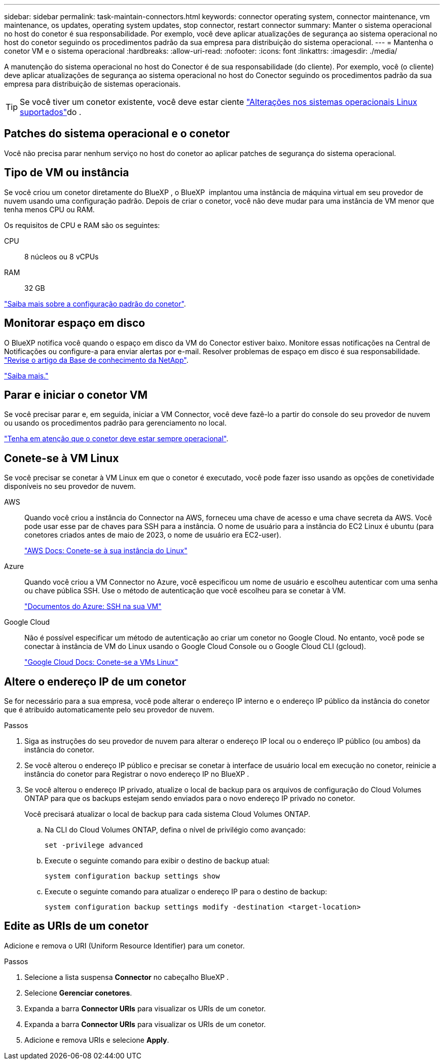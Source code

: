 ---
sidebar: sidebar 
permalink: task-maintain-connectors.html 
keywords: connector operating system, connector maintenance, vm maintenance, os updates, operating system updates, stop connector, restart connector 
summary: Manter o sistema operacional no host do conetor é sua responsabilidade. Por exemplo, você deve aplicar atualizações de segurança ao sistema operacional no host do conetor seguindo os procedimentos padrão da sua empresa para distribuição do sistema operacional. 
---
= Mantenha o conetor VM e o sistema operacional
:hardbreaks:
:allow-uri-read: 
:nofooter: 
:icons: font
:linkattrs: 
:imagesdir: ./media/


[role="lead"]
A manutenção do sistema operacional no host do Conector é de sua responsabilidade (do cliente). Por exemplo, você (o cliente) deve aplicar atualizações de segurança ao sistema operacional no host do Conector seguindo os procedimentos padrão da sua empresa para distribuição de sistemas operacionais.


TIP: Se você tiver um conetor existente, você deve estar ciente link:reference-connector-operating-system-changes.html["Alterações nos sistemas operacionais Linux suportados"]do .



== Patches do sistema operacional e o conetor

Você não precisa parar nenhum serviço no host do conetor ao aplicar patches de segurança do sistema operacional.



== Tipo de VM ou instância

Se você criou um conetor diretamente do BlueXP , o BlueXP  implantou uma instância de máquina virtual em seu provedor de nuvem usando uma configuração padrão. Depois de criar o conetor, você não deve mudar para uma instância de VM menor que tenha menos CPU ou RAM.

Os requisitos de CPU e RAM são os seguintes:

CPU:: 8 núcleos ou 8 vCPUs
RAM:: 32 GB


link:reference-connector-default-config.html["Saiba mais sobre a configuração padrão do conetor"].



== Monitorar espaço em disco

O BlueXP notifica você quando o espaço em disco da VM do Conector estiver baixo. Monitore essas notificações na Central de Notificações ou configure-a para enviar alertas por e-mail. Resolver problemas de espaço em disco é sua responsabilidade. link:ttps://kb.netapp.com/Cloud/BlueXP/Cloud_Manager/How_to_resolve_disk_space_issues_on_BlueXP_connector_VM["Revise o artigo da Base de conhecimento da NetApp"^].

link:https://docs.netapp.com/us-en/bluexp-setup-admin/task-monitor-cm-operations.html#notification-center["Saiba mais."^]



== Parar e iniciar o conetor VM

Se você precisar parar e, em seguida, iniciar a VM Connector, você deve fazê-lo a partir do console do seu provedor de nuvem ou usando os procedimentos padrão para gerenciamento no local.

link:concept-connectors.html#connectors-must-be-operational-at-all-times["Tenha em atenção que o conetor deve estar sempre operacional"].



== Conete-se à VM Linux

Se você precisar se conetar à VM Linux em que o conetor é executado, você pode fazer isso usando as opções de conetividade disponíveis no seu provedor de nuvem.

AWS:: Quando você criou a instância do Connector na AWS, forneceu uma chave de acesso e uma chave secreta da AWS. Você pode usar esse par de chaves para SSH para a instância. O nome de usuário para a instância do EC2 Linux é ubuntu (para conetores criados antes de maio de 2023, o nome de usuário era EC2-user).
+
--
https://docs.aws.amazon.com/AWSEC2/latest/UserGuide/AccessingInstances.html["AWS Docs: Conete-se à sua instância do Linux"^]

--
Azure:: Quando você criou a VM Connector no Azure, você especificou um nome de usuário e escolheu autenticar com uma senha ou chave pública SSH. Use o método de autenticação que você escolheu para se conetar à VM.
+
--
https://docs.microsoft.com/en-us/azure/virtual-machines/linux/mac-create-ssh-keys#ssh-into-your-vm["Documentos do Azure: SSH na sua VM"^]

--
Google Cloud:: Não é possível especificar um método de autenticação ao criar um conetor no Google Cloud. No entanto, você pode se conectar à instância de VM do Linux usando o Google Cloud Console ou o Google Cloud CLI (gcloud).
+
--
https://cloud.google.com/compute/docs/instances/connecting-to-instance["Google Cloud Docs: Conete-se a VMs Linux"^]

--




== Altere o endereço IP de um conetor

Se for necessário para a sua empresa, você pode alterar o endereço IP interno e o endereço IP público da instância do conetor que é atribuído automaticamente pelo seu provedor de nuvem.

.Passos
. Siga as instruções do seu provedor de nuvem para alterar o endereço IP local ou o endereço IP público (ou ambos) da instância do conetor.
. Se você alterou o endereço IP público e precisar se conetar à interface de usuário local em execução no conetor, reinicie a instância do conetor para Registrar o novo endereço IP no BlueXP .
. Se você alterou o endereço IP privado, atualize o local de backup para os arquivos de configuração do Cloud Volumes ONTAP para que os backups estejam sendo enviados para o novo endereço IP privado no conetor.
+
Você precisará atualizar o local de backup para cada sistema Cloud Volumes ONTAP.

+
.. Na CLI do Cloud Volumes ONTAP, defina o nível de privilégio como avançado:
+
[source, cli]
----
set -privilege advanced
----
.. Execute o seguinte comando para exibir o destino de backup atual:
+
[source, cli]
----
system configuration backup settings show
----
.. Execute o seguinte comando para atualizar o endereço IP para o destino de backup:
+
[source, cli]
----
system configuration backup settings modify -destination <target-location>
----






== Edite as URIs de um conetor

Adicione e remova o URI (Uniform Resource Identifier) para um conetor.

.Passos
. Selecione a lista suspensa *Connector* no cabeçalho BlueXP .
. Selecione *Gerenciar conetores*.
. Expanda a barra *Connector URIs* para visualizar os URIs de um conetor.
. Expanda a barra *Connector URIs* para visualizar os URIs de um conetor.
. Adicione e remova URIs e selecione *Apply*.

